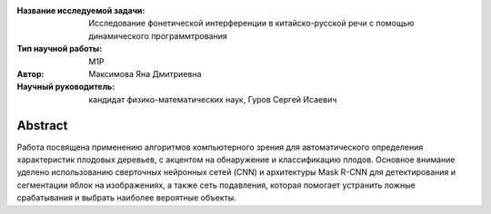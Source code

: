|test| |codecov| |docs|

.. |test| image:: https://github.com/intsystems/ProjectTemplate/workflows/test/badge.svg
    :target: https://github.com/intsystems/ProjectTemplate/tree/master
    :alt: Test status
    
.. |codecov| image:: https://img.shields.io/codecov/c/github/intsystems/ProjectTemplate/master
    :target: https://app.codecov.io/gh/intsystems/ProjectTemplate
    :alt: Test coverage
    
.. |docs| image:: https://github.com/intsystems/ProjectTemplate/workflows/docs/badge.svg
    :target: https://intsystems.github.io/ProjectTemplate/
    :alt: Docs status


.. class:: center

    :Название исследуемой задачи: Исследование фонетической интерференции в китайско-русской речи с помощью динамического программтрования
    :Тип научной работы: M1P
    :Автор: Максимова Яна Дмитриевна
    :Научный руководитель: кандидат физико-математических наук, Гуров Сергей Исаевич

Abstract
========
Работа посвящена применению алгоритмов компьютерного зрения для автоматического определения характеристик плодовых деревьев, с акцентом на обнаружение и классификацию плодов. Основное внимание уделено использованию сверточных нейронных сетей (CNN) и архитектуры Mask R-CNN для детектирования и сегментации яблок на изображениях, а также сеть подавления, которая помогает устранить ложные срабатывания и выбрать наиболее вероятные объекты.
